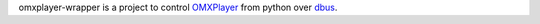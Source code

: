 omxplayer-wrapper is a project to control `OMXPlayer
<https://github.com/popcornmix/omxplayer>`_ from python over `dbus
<https://www.freedesktop.org/wiki/Software/dbus/>`_.
